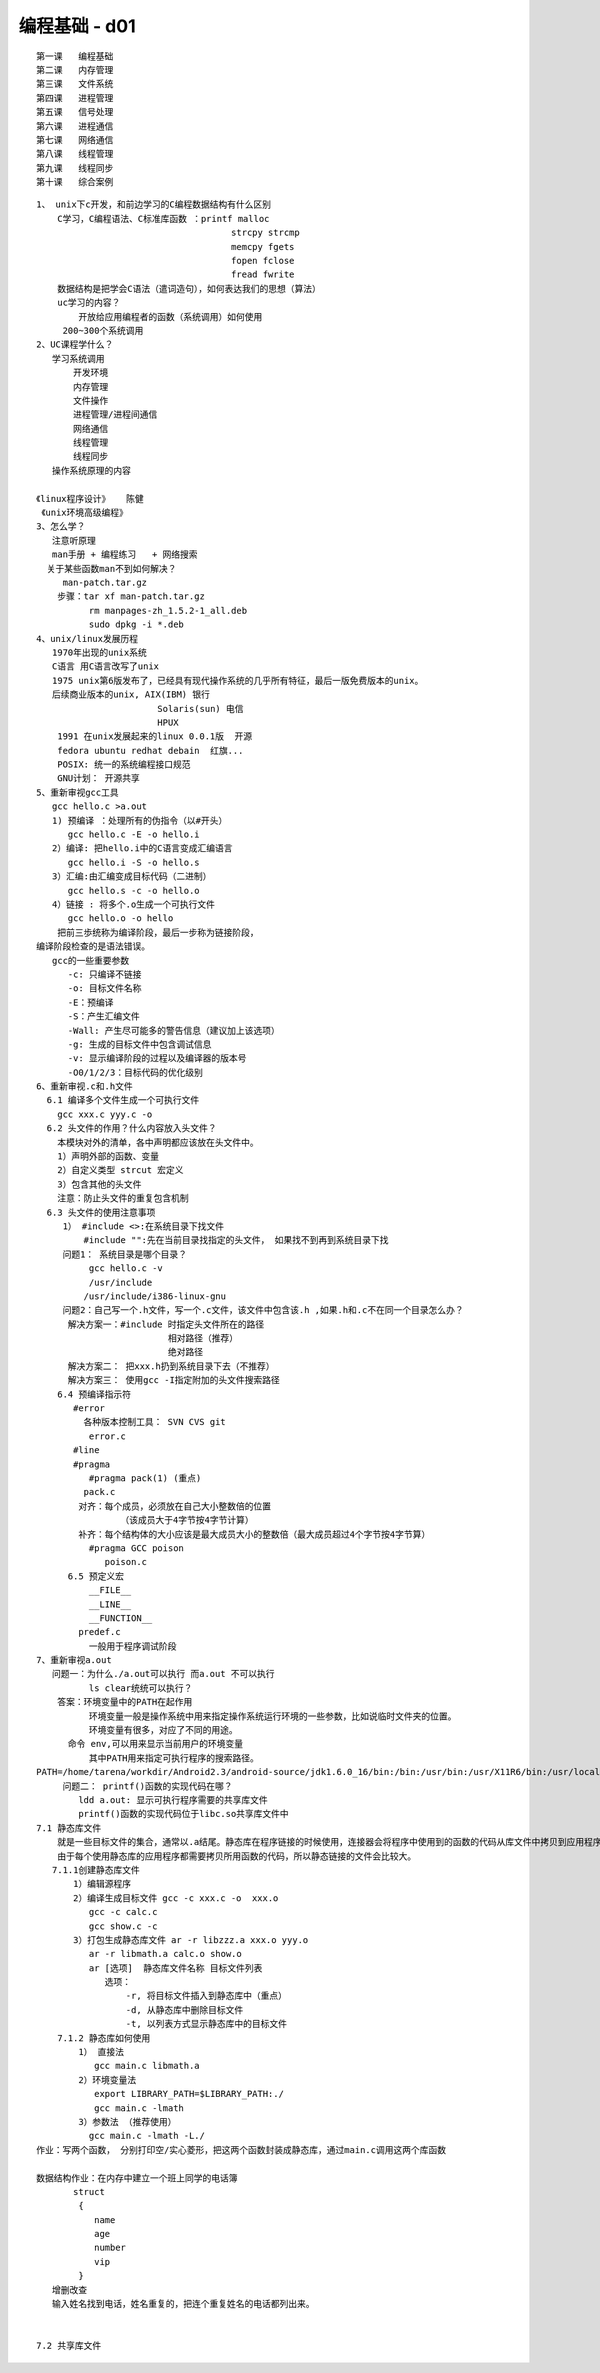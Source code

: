 ####################
编程基础 - d01
####################

::

    第一课   编程基础
    第二课   内存管理
    第三课   文件系统
    第四课   进程管理
    第五课   信号处理
    第六课   进程通信
    第七课   网络通信
    第八课   线程管理
    第九课   线程同步
    第十课   综合案例


::

    1、 unix下c开发，和前边学习的C编程数据结构有什么区别
        C学习，C编程语法、C标准库函数 ：printf malloc 
                                         strcpy strcmp
                                         memcpy fgets
                                         fopen fclose
                                         fread fwrite
        数据结构是把学会C语法（遣词造句），如何表达我们的思想（算法）
        uc学习的内容？
            开放给应用编程者的函数（系统调用）如何使用
         200~300个系统调用
    2、UC课程学什么？
       学习系统调用
           开发环境
           内存管理
           文件操作
           进程管理/进程间通信
           网络通信
           线程管理
           线程同步
       操作系统原理的内容

    《linux程序设计》   陈健
     《unix环境高级编程》
    3、怎么学？
       注意听原理
       man手册 + 编程练习   + 网络搜索
      关于某些函数man不到如何解决？ 
         man-patch.tar.gz
        步骤：tar xf man-patch.tar.gz
              rm manpages-zh_1.5.2-1_all.deb 
              sudo dpkg -i *.deb
    4、unix/linux发展历程
       1970年出现的unix系统
       C语言 用C语言改写了unix
       1975 unix第6版发布了，已经具有现代操作系统的几乎所有特征，最后一版免费版本的unix。
       后续商业版本的unix, AIX(IBM) 银行
                           Solaris(sun) 电信
                           HPUX
        1991 在unix发展起来的linux 0.0.1版  开源
        fedora ubuntu redhat debain  红旗...
        POSIX: 统一的系统编程接口规范
        GNU计划： 开源共享
    5、重新审视gcc工具
       gcc hello.c >a.out
       1) 预编译 ：处理所有的伪指令（以#开头）
          gcc hello.c -E -o hello.i
       2）编译: 把hello.i中的C语言变成汇编语言
          gcc hello.i -S -o hello.s     
       3）汇编:由汇编变成目标代码（二进制）
          gcc hello.s -c -o hello.o
       4）链接 : 将多个.o生成一个可执行文件
          gcc hello.o -o hello 
        把前三歩统称为编译阶段，最后一步称为链接阶段，
    编译阶段检查的是语法错误。  
       gcc的一些重要参数
          -c: 只编译不链接
          -o: 目标文件名称
          -E：预编译
          -S：产生汇编文件
          -Wall: 产生尽可能多的警告信息（建议加上该选项）
          -g: 生成的目标文件中包含调试信息
          -v: 显示编译阶段的过程以及编译器的版本号
          -O0/1/2/3：目标代码的优化级别
    6、重新审视.c和.h文件
      6.1 编译多个文件生成一个可执行文件
        gcc xxx.c yyy.c -o 
      6.2 头文件的作用？什么内容放入头文件？
        本模块对外的清单，各中声明都应该放在头文件中。
        1）声明外部的函数、变量
        2）自定义类型 strcut 宏定义
        3）包含其他的头文件
        注意：防止头文件的重复包含机制   
      6.3 头文件的使用注意事项
         1） #include <>:在系统目录下找文件  
             #include "":先在当前目录找指定的头文件， 如果找不到再到系统目录下找
         问题1： 系统目录是哪个目录？
              gcc hello.c -v 
              /usr/include
             /usr/include/i386-linux-gnu
         问题2：自己写一个.h文件，写一个.c文件，该文件中包含该.h ,如果.h和.c不在同一个目录怎么办？
          解决方案一：#include 时指定头文件所在的路径
                             相对路径（推荐）
                             绝对路径
          解决方案二： 把xxx.h扔到系统目录下去（不推荐）
          解决方案三： 使用gcc -I指定附加的头文件搜索路径
        6.4 预编译指示符
           #error
             各种版本控制工具： SVN CVS git
              error.c
           #line
           #pragma
              #pragma pack(1) (重点)
             pack.c
            对齐：每个成员，必须放在自己大小整数倍的位置
                    （该成员大于4字节按4字节计算）
            补齐：每个结构体的大小应该是最大成员大小的整数倍（最大成员超过4个字节按4字节算）	
              #pragma GCC poison
                 poison.c
          6.5 预定义宏 
              __FILE__
              __LINE__
              __FUNCTION__
            predef.c
              一般用于程序调试阶段
    7、重新审视a.out
       问题一：为什么./a.out可以执行 而a.out 不可以执行
              ls clear统统可以执行？
        答案：环境变量中的PATH在起作用
              环境变量一般是操作系统中用来指定操作系统运行环境的一些参数，比如说临时文件夹的位置。
              环境变量有很多，对应了不同的用途。
          命令 env,可以用来显示当前用户的环境变量
              其中PATH用来指定可执行程序的搜索路径。
    PATH=/home/tarena/workdir/Android2.3/android-source/jdk1.6.0_16/bin:/bin:/usr/bin:/usr/X11R6/bin:/usr/local/bin:/home/tarena/workdir/linux-x86/sdk/android-sdk_eng.root_linux-x86/tools
         问题二： printf()函数的实现代码在哪？
            ldd a.out: 显示可执行程序需要的共享库文件
            printf()函数的实现代码位于libc.so共享库文件中
    7.1 静态库文件
        就是一些目标文件的集合，通常以.a结尾。静态库在程序链接的时候使用，连接器会将程序中使用到的函数的代码从库文件中拷贝到应用程序中。一旦链接完成，在执行应用程序时就不再需要静态库文件。
        由于每个使用静态库的应用程序都需要拷贝所用函数的代码，所以静态链接的文件会比较大。
       7.1.1创建静态库文件
           1）编辑源程序
           2）编译生成目标文件 gcc -c xxx.c -o  xxx.o
              gcc -c calc.c
              gcc show.c -c 
           3）打包生成静态库文件 ar -r libzzz.a xxx.o yyy.o
              ar -r libmath.a calc.o show.o
              ar [选项]  静态库文件名称 目标文件列表
                 选项：
                     -r, 将目标文件插入到静态库中（重点）
                     -d, 从静态库中删除目标文件
                     -t, 以列表方式显示静态库中的目标文件
        7.1.2 静态库如何使用
            1） 直接法
               gcc main.c libmath.a 
            2）环境变量法
               export LIBRARY_PATH=$LIBRARY_PATH:./
               gcc main.c -lmath
            3）参数法 （推荐使用）
              gcc main.c -lmath -L./
    作业：写两个函数， 分别打印空/实心菱形，把这两个函数封装成静态库，通过main.c调用这两个库函数

    数据结构作业：在内存中建立一个班上同学的电话簿
           struct 
            {
               name
               age
               number
               vip
            }
       增删改查
       输入姓名找到电话，姓名重复的，把连个重复姓名的电话都列出来。


    7.2 共享库文件
